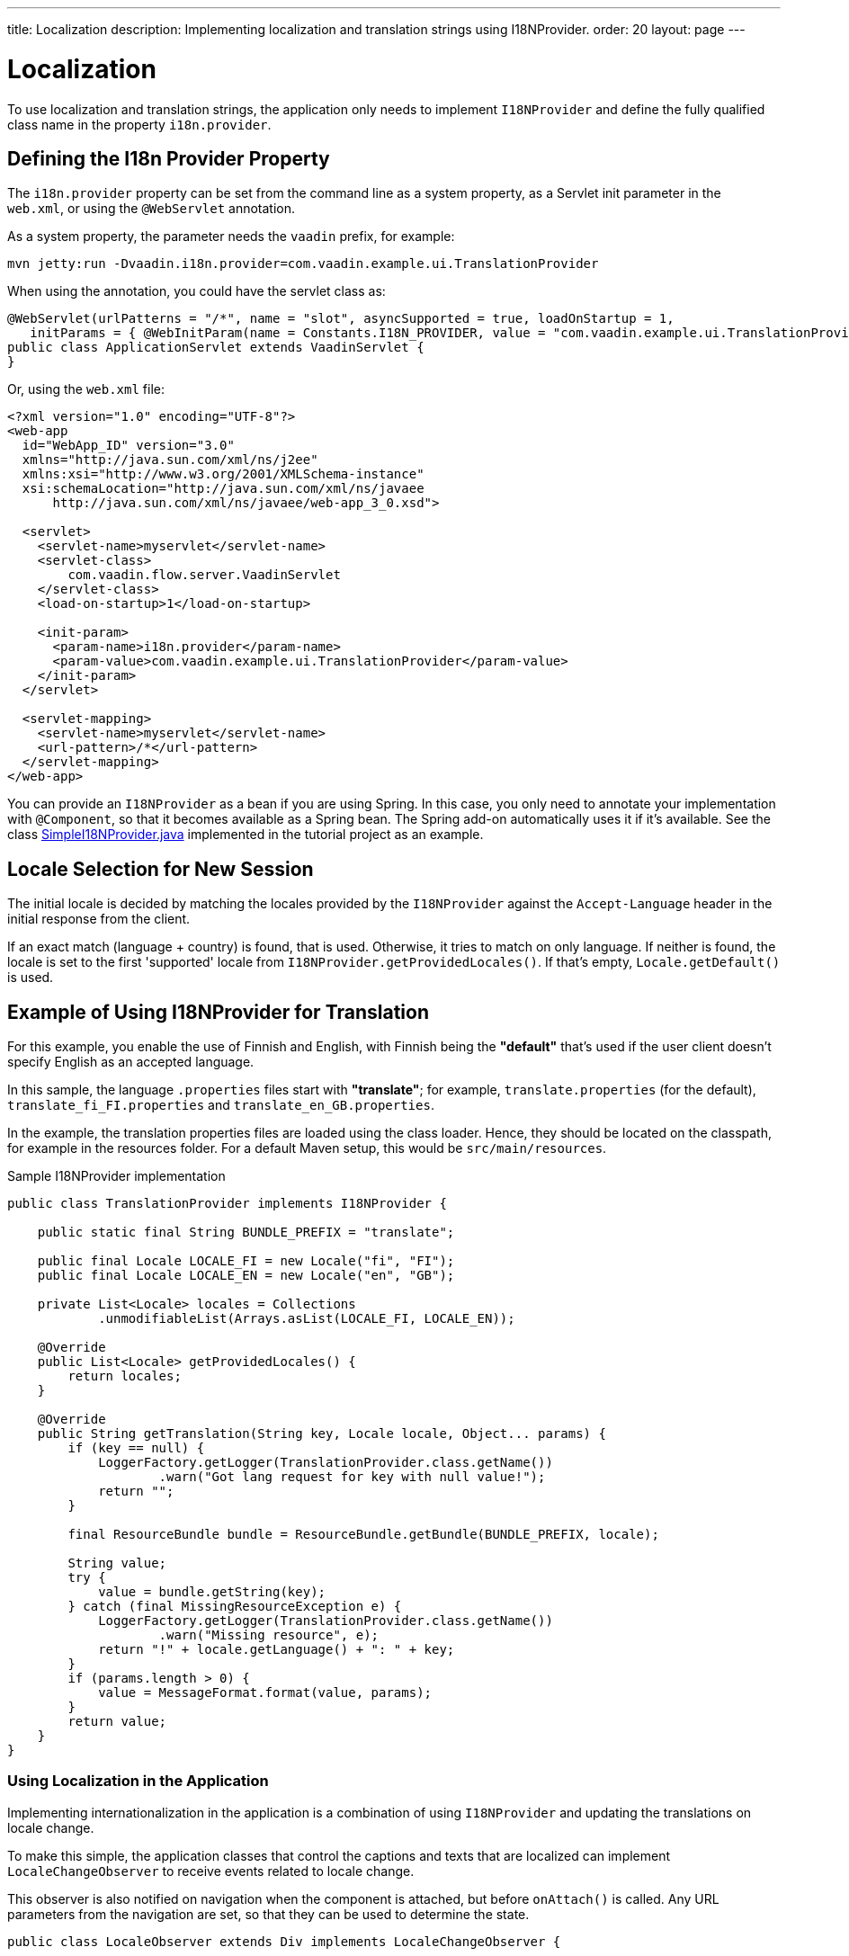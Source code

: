 ---
title: Localization
description: Implementing localization and translation strings using I18NProvider.
order: 20
layout: page
---


= Localization

To use localization and translation strings, the application only needs to implement [interfacename]`I18NProvider` and define the fully qualified class name in the property `i18n.provider`.

== Defining the I18n Provider Property

The `i18n.provider` property can be set from the command line as a system property, as a Servlet init parameter in the [filename]`web.xml`, or using the `@WebServlet` annotation.

As a system property, the parameter needs the `vaadin` prefix, for example:
[source,terminal]
----
mvn jetty:run -Dvaadin.i18n.provider=com.vaadin.example.ui.TranslationProvider
----

When using the annotation, you could have the servlet class as:
[source,java]
----
@WebServlet(urlPatterns = "/*", name = "slot", asyncSupported = true, loadOnStartup = 1,
   initParams = { @WebInitParam(name = Constants.I18N_PROVIDER, value = "com.vaadin.example.ui.TranslationProvider") })
public class ApplicationServlet extends VaadinServlet {
}
----

Or, using the [filename]`web.xml` file:

[source,xml]
----
<?xml version="1.0" encoding="UTF-8"?>
<web-app
  id="WebApp_ID" version="3.0"
  xmlns="http://java.sun.com/xml/ns/j2ee"
  xmlns:xsi="http://www.w3.org/2001/XMLSchema-instance"
  xsi:schemaLocation="http://java.sun.com/xml/ns/javaee
      http://java.sun.com/xml/ns/javaee/web-app_3_0.xsd">

  <servlet>
    <servlet-name>myservlet</servlet-name>
    <servlet-class>
        com.vaadin.flow.server.VaadinServlet
    </servlet-class>
    <load-on-startup>1</load-on-startup>

    <init-param>
      <param-name>i18n.provider</param-name>
      <param-value>com.vaadin.example.ui.TranslationProvider</param-value>
    </init-param>
  </servlet>

  <servlet-mapping>
    <servlet-name>myservlet</servlet-name>
    <url-pattern>/*</url-pattern>
  </servlet-mapping>
</web-app>
----

You can provide an [interfacename]`I18NProvider` as a bean if you are using Spring.
In this case, you only need to annotate your implementation with `@Component`, so that it becomes available as a Spring bean.
The Spring add-on automatically uses it if it's available.
See the class https://github.com/vaadin/flow-spring-tutorial/blob/master/src/main/java/org/vaadin/spring/tutorial/SimpleI18NProvider.java[SimpleI18NProvider.java] implemented in the tutorial project as an example.

== Locale Selection for New Session
The initial locale is decided by matching the locales provided by the [classname]`I18NProvider` against the `Accept-Language` header in the initial response from the client.

If an exact match (language + country) is found, that is used.
Otherwise, it tries to match on only language.
If neither is found, the locale is set to the first 'supported' locale from [methodname]`I18NProvider.getProvidedLocales()`.
If that's empty, [methodname]`Locale.getDefault()` is used.

[[provider-sample-for-translation]]
== Example of Using I18NProvider for Translation

For this example, you enable the use of Finnish and English, with Finnish being the *"default"* that's used if the user client doesn't specify English as an accepted language.

In this sample, the language [filename]`.properties` files start with *"translate"*; for example, [filename]`translate.properties` (for the default), [filename]`translate_fi_FI.properties` and [filename]`translate_en_GB.properties`.

In the example, the translation properties files are loaded using the class loader.
Hence, they should be located on the classpath, for example in the resources folder.
For a default Maven setup, this would be `src/main/resources`.

.Sample I18NProvider implementation
[source,java]
----
public class TranslationProvider implements I18NProvider {

    public static final String BUNDLE_PREFIX = "translate";

    public final Locale LOCALE_FI = new Locale("fi", "FI");
    public final Locale LOCALE_EN = new Locale("en", "GB");

    private List<Locale> locales = Collections
            .unmodifiableList(Arrays.asList(LOCALE_FI, LOCALE_EN));

    @Override
    public List<Locale> getProvidedLocales() {
        return locales;
    }

    @Override
    public String getTranslation(String key, Locale locale, Object... params) {
        if (key == null) {
            LoggerFactory.getLogger(TranslationProvider.class.getName())
                    .warn("Got lang request for key with null value!");
            return "";
        }

        final ResourceBundle bundle = ResourceBundle.getBundle(BUNDLE_PREFIX, locale);

        String value;
        try {
            value = bundle.getString(key);
        } catch (final MissingResourceException e) {
            LoggerFactory.getLogger(TranslationProvider.class.getName())
                    .warn("Missing resource", e);
            return "!" + locale.getLanguage() + ": " + key;
        }
        if (params.length > 0) {
            value = MessageFormat.format(value, params);
        }
        return value;
    }
}
----

=== Using Localization in the Application

Implementing internationalization in the application is a combination of using `I18NProvider` and updating the translations on locale change.

To make this simple, the application classes that control the captions and texts that are localized can implement [interfacename]`LocaleChangeObserver` to receive events related to locale change.

This observer is also notified on navigation when the component is attached, but before [methodname]`onAttach()` is called.
Any URL parameters from the navigation are set, so that they can be used to determine the state.

[source,java]
----
public class LocaleObserver extends Div implements LocaleChangeObserver {

    @Override
    public void localeChange(LocaleChangeEvent event) {
        setText(getTranslation("my.translation", getUserId()));
    }
}
----

==== Using Localization without Using LocaleChangeObserver

.I18NProvider without [interfacename]`LocaleChangeObserver`
[source,java]
----
public class MyLocale extends Div {

    public MyLocale() {
        setText(getTranslation("my.translation", getUserId()));
    }
}
----

== Supporting Right-to-Left Mode

Vaadin components have support for right-to-left languages.
The components work out of the box in this mode, but to allow your application to support both left-to-right and right-to-left modes, you need to make a few changes.

Continuing from the previous examples, imagine that your application has now also been translated into a right-to-left Language, such as Arabic.
In addition to <<provider-sample-for-translation,following the I18NProvider example>>, in your main layout you can add code such as the following:

[source,java]
----
public class MainLayout extends VerticalLayout {

    public MainLayout() {
        // ...
        final UI ui = UI.getCurrent();
        if (ui.getLocale().getLanguage() == "ar") {
            ui.setDirection(Direction.RIGHT_TO_LEFT);
        }
    }
}
----

This works if the change of locale is based only on the `Accept-Language` coming from the client.
However, if the user can specify their language, for instance, on your application's settings page, you can have your main layout implement the [interfacename]`LocaleChangeObserver` interface.
In this way, it receives changes of locale, so you can then set the text direction based on the specified locale:

[source,java]
----
public class MainLayout extends VerticalLayout implements LocaleChangeObserver {

    @Override
    public void localeChange(LocaleChangeEvent event) {
        if (event.getLocale().getLanguage() == "ar") {
            event.getUI().setDirection(Direction.RIGHT_TO_LEFT);
        } else {
            event.getUI().setDirection(Direction.LEFT_TO_RIGHT);
        }
    }
}
----

== Front-End Projects

For front-end applications only, to set right-to-left mode, you can specify `document.dir = 'rtl'`.

== Adding Right-to-Left Support to Your Custom Elements or Application

If you have your own custom elements, or if your application has custom styles, there are a few steps needed to add right-to-left support to them:

. If your element extends Vaadin's [classname]`ElementMixin`, no changes are needed.
Otherwise, you can have the element extend it or [classname]`DirMixin` only ([classname]`DirMixin` is part of the `@vaadin/component-base` package).

+
[source,javascript]
----
import { PolymerElement } from '@polymer/polymer/polymer-element.js';
import { DirMixin } from '@vaadin/component-base/src/dir-mixin.js';

class MyElement extends DirMixin(PolymerElement) {}
----

+
The [classname]`DirMixin` registers the element to respond to changes in the `dir` attribute at the document level and keeps it in sync with the element's `dir` attribute.
This is helpful to adjust to the text-direction status in both CSS and JS code.

. Make sure your styles are adjusted for right-to-left mode.
+
For example, if you define values for the padding on the `:host`, as follows:

+
[source,css]
----
:host {
    padding-right: 1em;
    padding-left: 2em;
}
----
+
you may want to define the style for right-to-left, as follows:
+
[source,css]
----
:host([dir="rtl"]) {
    padding-right: 2em;
    padding-left: 1em;
}
----
+
You should also pay attention to settings such as `padding`, `margin`, `text-align`, `float` and `transform` in your styles.
If your custom element doesn't need to support old browsers (such as IE11), you can replace some properties with *CSS Logical Properties*.
The https://developer.mozilla.org/en-US/docs/Web/CSS/CSS_Logical_Properties[MDN web documentation] has a full list of CSS Logical Properties and the available values, along with browser support for each property.
Flex and Grid containers are usually handled well by the browser and don't require any extra work.
You can find more information in this https://rtlstyling.com/posts/rtl-styling/[comprehensive right-to-left styling guide].
+
For help with adjusting styles for right-to-left mode, you can go to the https://rtlcss.com/playground/#[RTLCSS] page.
There, you can paste in your original styles and it generates code that you can use for your element.

. If your element uses icons or Unicode symbols to define direction (for instance, for a "back" button) you may need to use the right icons or symbols for right-to-left mode.

. If keyboard interactions are used, such as to navigate between items with arrow keys, define the direction of the movement based on the `dir` attribute:
+
[source,javascript]
----
// somewhere in your code
const dirIncrement = this.getAttribute('dir') === 'rtl' ? -1 : 1;

switch (event.key) {
    // ...
    case 'ArrowLeft':
        idx = currentIdx - dirIncrement;
        break;
    case 'ArrowRight':
        idx = currentIdx + dirIncrement;
        break;
    // ...
}
----

. Custom element that rely on JavaScript calculations for sizing,
position, and/or horizontal scroll, may need some adjustments for right-to-left.

. If you have visual tests, you may want to add or update the current ones to also run in right-to-left mode.


[discussion-id]`722E7AE4-191E-4DE8-90F1-CAE8AE6CD3DF`
